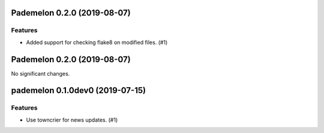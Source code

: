 Pademelon 0.2.0 (2019-08-07)
============================

Features
--------

- Added support for checking flake8 on modified files. (#1)


Pademelon 0.2.0 (2019-08-07)
============================

No significant changes.


pademelon 0.1.0dev0 (2019-07-15)
======================================================

Features
--------

- Use towncrier for news updates. (#1)
